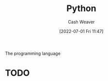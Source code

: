 :PROPERTIES:
:ID:       27b0e33a-6754-40b8-99d8-46650e8626aa
:END:
#+title: Python
#+author: Cash Weaver
#+date: [2022-07-01 Fri 11:47]
#+filetags: :concept:
The programming language

* TODO

* Anki :noexport:python:
:PROPERTIES:
:ANKI_DECK: Default
:END:
** Indexing
:PROPERTIES:
:ANKI_DECK: Default
:ANKI_NOTE_TYPE: Cloze with Source
:ANKI_NOTE_ID: 1656857110833
:END:
*** Text
#+begin_src
>>> a = [0, 1, 2, 3]
>>> {{c1::a[:2]}}
{{c2::[0, 1]}}
#+end_src
*** Extra

*** Source
** Indexing
:PROPERTIES:
:ANKI_DECK: Default
:ANKI_NOTE_TYPE: Cloze with Source
:ANKI_NOTE_ID: 1656857110957
:END:
*** Text
#+begin_src
>>> a = [0, 1, 2, 3]
>>> {{c2::a[1:2]}}
{{c1::[1]}}
#+end_src
*** Extra

*** Source
** Indexing
:PROPERTIES:
:ANKI_DECK: Default
:ANKI_NOTE_TYPE: Cloze with Source
:ANKI_NOTE_ID: 1656857111108
:END:
*** Text
#+begin_src
>>> a = [0, 1, 2, 3]
>>> {{c2::a[1:]}}
{{c1::[1, 2, 3]}}
#+end_src
*** Extra

*** Source

** ={{c2::Optional[X]::type}}= is equal to ={{c1::Union[X, None]::type}}=
:PROPERTIES:
:ANKI_NOTE_TYPE: Cloze with Source
:ANKI_NOTE_ID: 1656857111532
:END:

*** Extra

*** Source


